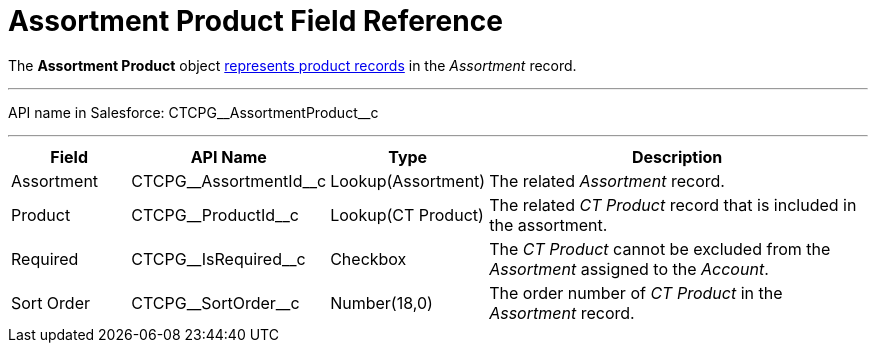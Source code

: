 = Assortment Product Field Reference

The *Assortment Product* object
xref:admin-guide/configuring-ct-products-and-assortments/create-an-assortment#h2__1291616949[represents product
records] in the _Assortment_ record.

'''''

API name in Salesforce: CTCPG\__AssortmentProduct__c

'''''

[width="100%",cols="15%,20%,10%,55%"]
|===
|*Field* |*API Name* |*Type* |*Description*

|Assortment  |CTCPG\__AssortmentId__c |Lookup(Assortment)
|The related _Assortment_ record.

|Product |CTCPG\__ProductId__c |Lookup(CT Product) |The
related _CT Product_ record that is included in the assortment.

|Required         |CTCPG\__IsRequired__c |Checkbox
|The _CT Product_ cannot be excluded from the _Assortment_ assigned to
the _Account_.

|Sort Order |CTCPG\__SortOrder__c |Number(18,0) |The order
number of _CT Product_ in the _Assortment_ record.
|===
